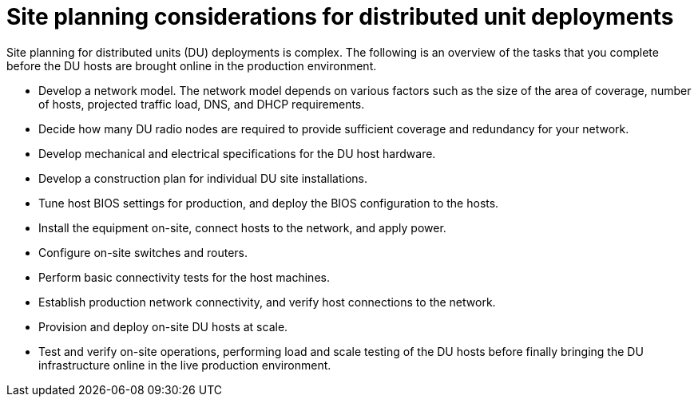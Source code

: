 // Module included in the following assemblies:
//
// scalability_and_performance/ztp-deploying-disconnected.adoc

[id="ztp-site-planning-for-du-deployments_{context}"]
= Site planning considerations for distributed unit deployments

[role="_abstract"]
Site planning for distributed units (DU) deployments is complex. The following is an overview of the tasks that you complete before the DU hosts are brought online in the production environment.

* Develop a network model. The network model depends on various factors such as the size of the area of coverage, number of hosts, projected traffic load, DNS, and DHCP requirements.
* Decide how many DU radio nodes are required to provide sufficient coverage and redundancy for your network.
* Develop mechanical and electrical specifications for the DU host hardware.
* Develop a construction plan for individual DU site installations.
* Tune host BIOS settings for production, and deploy the BIOS configuration to the hosts.
* Install the equipment on-site, connect hosts to the network, and apply power.
* Configure on-site switches and routers.
* Perform basic connectivity tests for the host machines.
* Establish production network connectivity, and verify host connections to the network.
* Provision and deploy on-site DU hosts at scale.
* Test and verify on-site operations, performing load and scale testing of the DU hosts before finally bringing the DU infrastructure online in the live production environment.
